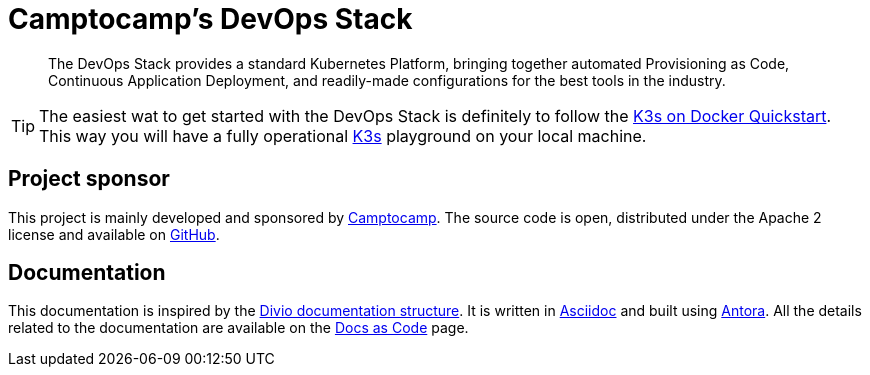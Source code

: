 = Camptocamp's DevOps Stack

:description: This repository contains the DevOps Stack of Camptocamp's Infrastructure Solutions Department.
:keywords: terraform, docker, kubernetes, k3s, eks, aks, terraform, argocd, grafana, loki, traefik, prometheus, cert-manager, openid-connect, antora
:sectanchors:
:url-repo: https://github.com/camptocamp/camptocamp-devops-stack.git
:url-c2c: https://www.camptocamp.com/

> The DevOps Stack provides a standard Kubernetes Platform, bringing together automated Provisioning as Code, Continuous 
Application Deployment, and readily-made configurations for the best tools in the industry.

TIP: The easiest wat to get started with the DevOps Stack is definitely to follow the xref:howtos/quickstart_k3s_docker.adoc[K3s on Docker Quickstart]. This way you will have a fully operational https://k3s.io/[K3s] playground on your local machine.

== Project sponsor

This project is mainly developed and sponsored by {url-c2c}[Camptocamp]. The source code is open, distributed under the Apache 2 license and available on {url-repo}[GitHub].

== Documentation

This documentation is inspired by the https://documentation.divio.com/structure/[Divio documentation structure]. It is written in https://asciidoc.org/[Asciidoc] and built using https://antora.org/[Antora]. All the details related to the documentation are available on the xref:explanations/documentation.adoc[Docs as Code] page. 

